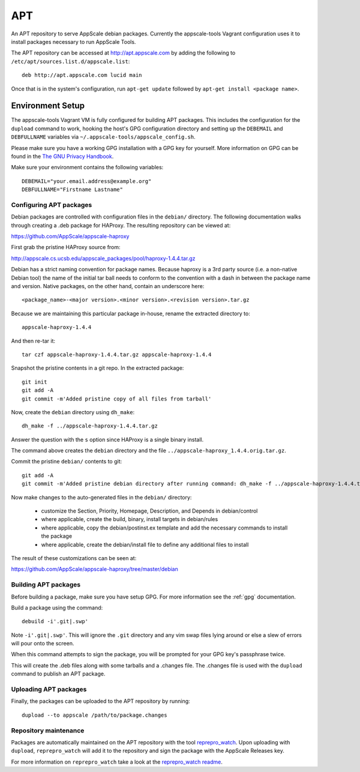 .. AppScale Handbook - Infrastructure - APT

===
APT
===

An APT repository to serve AppScale debian packages.  Currently the
appscale-tools Vagrant configuration uses it to install packages necessary to
run AppScale Tools.

The APT repository can be accessed at http://apt.appscale.com by adding the
following to ``/etc/apt/sources.list.d/appscale.list``::

  deb http://apt.appscale.com lucid main


Once that is in the system's configuration, run ``apt-get update`` followed by
``apt-get install <package name>``.


~~~~~~~~~~~~~~~~~
Environment Setup
~~~~~~~~~~~~~~~~~

The appscale-tools Vagrant VM is fully configured for building APT packages.
This includes the configuration for the ``dupload`` command to work, hooking
the host's GPG configuration directory and setting up the ``DEBEMAIL`` and
``DEBFULLNAME`` variables via ``~/.appscale-tools/appscale_config.sh``.

Please make sure you have a working GPG installation with a GPG key for
yourself.  More information on GPG can be found in the `The GNU Privacy
Handbook`_.

Make sure your environment contains the following variables::

  DEBEMAIL="your.email.address@example.org"
  DEBFULLNAME="Firstname Lastname"


------------------------
Configuring APT packages
------------------------

Debian packages are controlled with configuration files in the ``debian/``
directory.  The following documentation walks through creating a .deb package
for HAProxy.  The resulting repository can be viewed at:

https://github.com/AppScale/appscale-haproxy

First grab the pristine HAProxy source from:

http://appscale.cs.ucsb.edu/appscale_packages/pool/haproxy-1.4.4.tar.gz

Debian has a strict naming convention for package names.  Because haproxy is a
3rd party source (i.e. a non-native Debian tool) the name of the initial tar
ball needs to conform to the convention with a dash in between the package name
and version.  Native packages, on the other hand, contain an underscore here::

  <package_name>-<major version>.<minor version>.<revision version>.tar.gz

Because we are maintaining this particular package in-house, rename the
extracted directory to::

  appscale-haproxy-1.4.4

And then re-tar it::

  tar czf appscale-haproxy-1.4.4.tar.gz appscale-haproxy-1.4.4

Snapshot the pristine contents in a git repo.  In the extracted package::

  git init
  git add -A
  git commit -m'Added pristine copy of all files from tarball'

Now, create the ``debian`` directory using ``dh_make``::

  dh_make -f ../appscale-haproxy-1.4.4.tar.gz

Answer the question with the ``s`` option since HAProxy is a single binary install.

The command above creates the ``debian`` directory and the file ``../appscale-haproxy_1.4.4.orig.tar.gz``.

Commit the pristine ``debian/`` contents to git::

  git add -A
  git commit -m'Added pristine debian directory after running command: dh_make -f ../appscale-haproxy-1.4.4.tar.gz'

Now make changes to the auto-generated files in the ``debian/`` directory:

 - customize the Section, Priority, Homepage, Description, and Depends in debian/control
 - where applicable, create the build, binary, install targets in debian/rules
 - where applicable, copy the debian/postinst.ex template and add the necessary commands to install the package
 - where applicable, create the debian/install file to define any additional files to install

The result of these customizations can be seen at:

https://github.com/AppScale/appscale-haproxy/tree/master/debian

---------------------
Building APT packages
---------------------

Before building a package, make sure you have setup GPG.  For more information see the :ref:`gpg` documentation.

Build a package using the command::

  debuild -i'.git|.swp'

Note ``-i'.git|.swp'``.  This will ignore the ``.git`` directory and any vim
swap files lying around or else a slew of errors will pour onto the screen.

When this command attempts to sign the package, you will be prompted for your
GPG key's passphrase twice.

This will create the .deb files along with some tarballs and a .changes file.
The .changes file is used with the ``dupload`` command to publish an APT
package.


----------------------
Uploading APT packages
----------------------

Finally, the packages can be uploaded to the APT repository by running::

  dupload --to appscale /path/to/package.changes


----------------------
Repository maintenance
----------------------

Packages are automatically maintained on the APT repository with the tool
`reprepro_watch`_.  Upon uploading with ``dupload``, ``reprepro_watch`` will
add it to the repository and sign the package with the AppScale Releases key.

For more information on ``reprepro_watch`` take a look at the `reprepro_watch readme`_.

.. _The GNU Privacy Handbook: http://www.gnupg.org/gph/en/manual.html
.. _reprepro_watch: https://github.com/baremetal/reprepro_watch
.. _reprepro_watch readme: https://github.com/baremetal/reprepro_watch#readme
